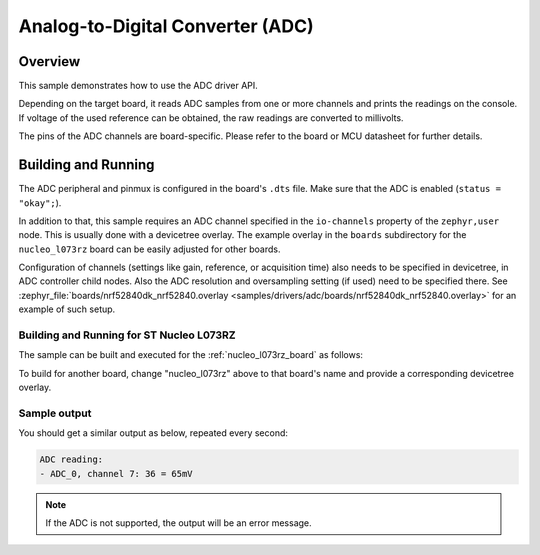 .. _adc-sample:

Analog-to-Digital Converter (ADC)
#################################

Overview
********

This sample demonstrates how to use the ADC driver API.

Depending on the target board, it reads ADC samples from one or more channels
and prints the readings on the console. If voltage of the used reference can
be obtained, the raw readings are converted to millivolts.

The pins of the ADC channels are board-specific. Please refer to the board
or MCU datasheet for further details.

Building and Running
********************

The ADC peripheral and pinmux is configured in the board's ``.dts`` file. Make
sure that the ADC is enabled (``status = "okay";``).

In addition to that, this sample requires an ADC channel specified in the
``io-channels`` property of the ``zephyr,user`` node. This is usually done with
a devicetree overlay. The example overlay in the ``boards`` subdirectory for
the ``nucleo_l073rz`` board can be easily adjusted for other boards.

Configuration of channels (settings like gain, reference, or acquisition time)
also needs to be specified in devicetree, in ADC controller child nodes. Also
the ADC resolution and oversampling setting (if used) need to be specified
there. See :zephyr_file:`boards/nrf52840dk_nrf52840.overlay
<samples/drivers/adc/boards/nrf52840dk_nrf52840.overlay>` for an example of
such setup.

Building and Running for ST Nucleo L073RZ
=========================================

The sample can be built and executed for the
:ref:`nucleo_l073rz_board` as follows:

.. zephyr-app-commands::
   :zephyr-app: samples/drivers/adc
   :board: nucleo_l073rz
   :goals: build flash
   :compact:

To build for another board, change "nucleo_l073rz" above to that board's name
and provide a corresponding devicetree overlay.

Sample output
=============

You should get a similar output as below, repeated every second:

.. code-block:: console

   ADC reading:
   - ADC_0, channel 7: 36 = 65mV

.. note:: If the ADC is not supported, the output will be an error message.
